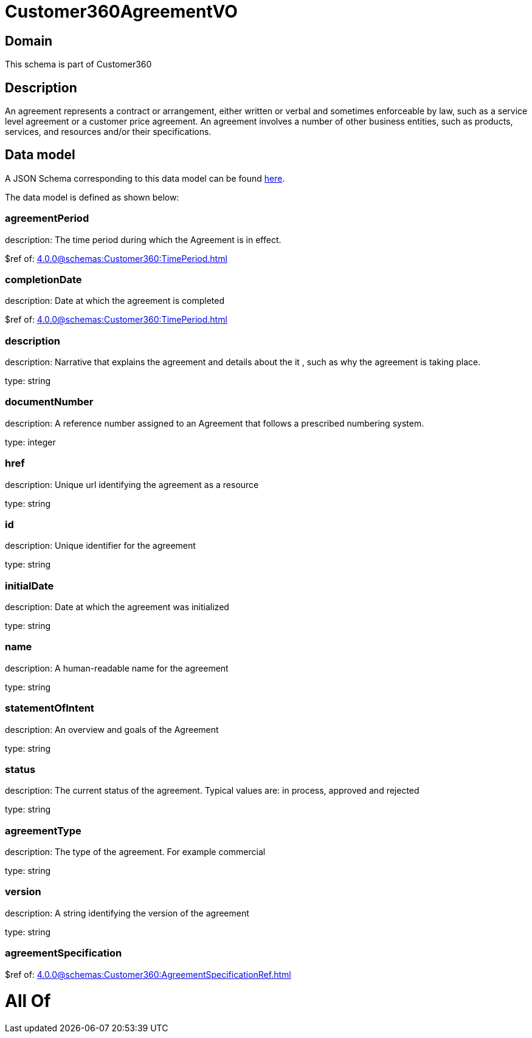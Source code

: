 = Customer360AgreementVO

[#domain]
== Domain

This schema is part of Customer360

[#description]
== Description

An agreement represents a contract or arrangement, either written or verbal and sometimes enforceable by law, such as a service level agreement or a customer price agreement. An agreement involves a number of other business entities, such as products, services, and resources and/or their specifications.


[#data_model]
== Data model

A JSON Schema corresponding to this data model can be found https://tmforum.org[here].

The data model is defined as shown below:


=== agreementPeriod
description: The time period during which the Agreement is in effect.

$ref of: xref:4.0.0@schemas:Customer360:TimePeriod.adoc[]


=== completionDate
description: Date at which the agreement is completed

$ref of: xref:4.0.0@schemas:Customer360:TimePeriod.adoc[]


=== description
description: Narrative that explains the agreement and details about the it , such as why the agreement is taking place.

type: string


=== documentNumber
description: A reference number assigned to an Agreement that follows a prescribed numbering system.

type: integer


=== href
description: Unique url identifying the agreement as a resource

type: string


=== id
description: Unique identifier for the agreement

type: string


=== initialDate
description: Date at which the agreement was initialized

type: string


=== name
description: A human-readable name for the agreement

type: string


=== statementOfIntent
description: An overview and goals of the Agreement

type: string


=== status
description: The current status of the agreement. Typical values are: in process, approved and rejected

type: string


=== agreementType
description: The type of the agreement. For example commercial

type: string


=== version
description: A string identifying the version of the agreement

type: string


=== agreementSpecification
$ref of: xref:4.0.0@schemas:Customer360:AgreementSpecificationRef.adoc[]


= All Of 
